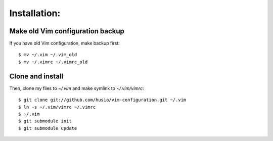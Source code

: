 Installation:
=============

Make old Vim configuration backup
---------------------------------

If you have old Vim configuration, make backup first::

    $ mv ~/.vim ~/.vim_old
    $ mv ~/.vimrc ~/.vimrc_old


Clone and install
-----------------

Then, clone my files to `~/.vim` and make symlink to `~/.vim/vimrc`::

    $ git clone git://github.com/husio/vim-configuration.git ~/.vim
    $ ln -s ~/.vim/vimrc ~/.vimrc
    $ ~/.vim
    $ git submodule init
    $ git submodule update
